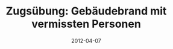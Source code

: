 #+TITLE: Zugsübung: Gebäudebrand mit vermissten Personen
#+DATE: 2012-04-07
#+LAYOUT: post
#+FACEBOOK_URL: 


